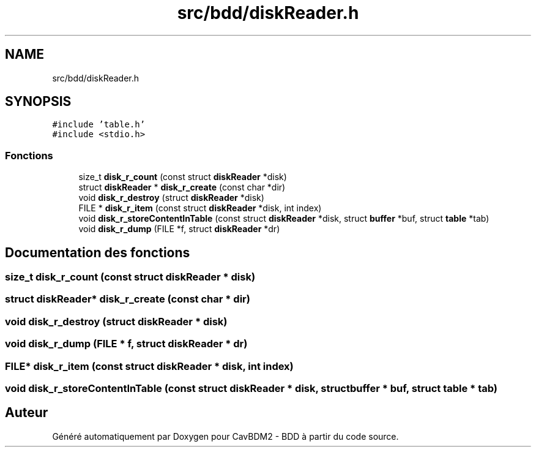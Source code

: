 .TH "src/bdd/diskReader.h" 3 "Vendredi 1 Décembre 2017" "CavBDM2 - BDD" \" -*- nroff -*-
.ad l
.nh
.SH NAME
src/bdd/diskReader.h
.SH SYNOPSIS
.br
.PP
\fC#include 'table\&.h'\fP
.br
\fC#include <stdio\&.h>\fP
.br

.SS "Fonctions"

.in +1c
.ti -1c
.RI "size_t \fBdisk_r_count\fP (const struct \fBdiskReader\fP *disk)"
.br
.ti -1c
.RI "struct \fBdiskReader\fP * \fBdisk_r_create\fP (const char *dir)"
.br
.ti -1c
.RI "void \fBdisk_r_destroy\fP (struct \fBdiskReader\fP *disk)"
.br
.ti -1c
.RI "FILE * \fBdisk_r_item\fP (const struct \fBdiskReader\fP *disk, int index)"
.br
.ti -1c
.RI "void \fBdisk_r_storeContentInTable\fP (const struct \fBdiskReader\fP *disk, struct \fBbuffer\fP *buf, struct \fBtable\fP *tab)"
.br
.ti -1c
.RI "void \fBdisk_r_dump\fP (FILE *f, struct \fBdiskReader\fP *dr)"
.br
.in -1c
.SH "Documentation des fonctions"
.PP 
.SS "size_t disk_r_count (const struct \fBdiskReader\fP * disk)"

.SS "struct \fBdiskReader\fP* disk_r_create (const char * dir)"

.SS "void disk_r_destroy (struct \fBdiskReader\fP * disk)"

.SS "void disk_r_dump (FILE * f, struct \fBdiskReader\fP * dr)"

.SS "FILE* disk_r_item (const struct \fBdiskReader\fP * disk, int index)"

.SS "void disk_r_storeContentInTable (const struct \fBdiskReader\fP * disk, struct \fBbuffer\fP * buf, struct \fBtable\fP * tab)"

.SH "Auteur"
.PP 
Généré automatiquement par Doxygen pour CavBDM2 - BDD à partir du code source\&.

